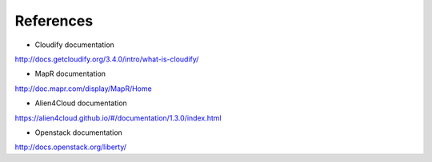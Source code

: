 References
----------

- Cloudify documentation

http://docs.getcloudify.org/3.4.0/intro/what-is-cloudify/

- MapR documentation

http://doc.mapr.com/display/MapR/Home

- Alien4Cloud documentation

https://alien4cloud.github.io/#/documentation/1.3.0/index.html

- Openstack documentation

http://docs.openstack.org/liberty/

